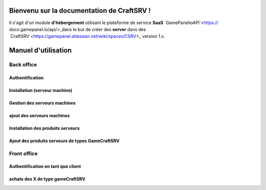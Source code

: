 
Bienvenu sur la documentation de CraftSRV !
*******************************************
Il s'agit d'un module **d'hébergement** utilisant le plateforme de service **SaaS** `GamePanelioAPI`<https://
docs.gamepanel.io/api/>_dans le but de créer des **server** dans des `CraftSRV`<https://gamepanel.atlassian.net/wiki/spaces/CSRV>_ version 1.x.

Manuel d'utilisation
********************

Back office
===========

Authentification
----------------

Installation (serveur machine)
------------------------------

Gestion des serveurs machines 
-----------------------------

ajout des serveurs machines
---------------------------

Installation des produits serveurs
----------------------------------

Ajout des produits serveurs de types GameCraftSRV
-------------------------------------------------



Front office
============

Authentification en tant que client
-----------------------------------

achats des X de type gameCraftSRV
---------------------------------